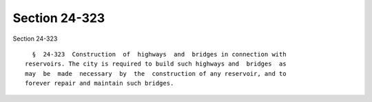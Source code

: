 Section 24-323
==============

Section 24-323 ::    
        
     
        §  24-323  Construction  of  highways  and  bridges in connection with
      reservoirs. The city is required to build such highways and  bridges  as
      may  be  made  necessary  by  the  construction of any reservoir, and to
      forever repair and maintain such bridges.
    
    
    
    
    
    
    